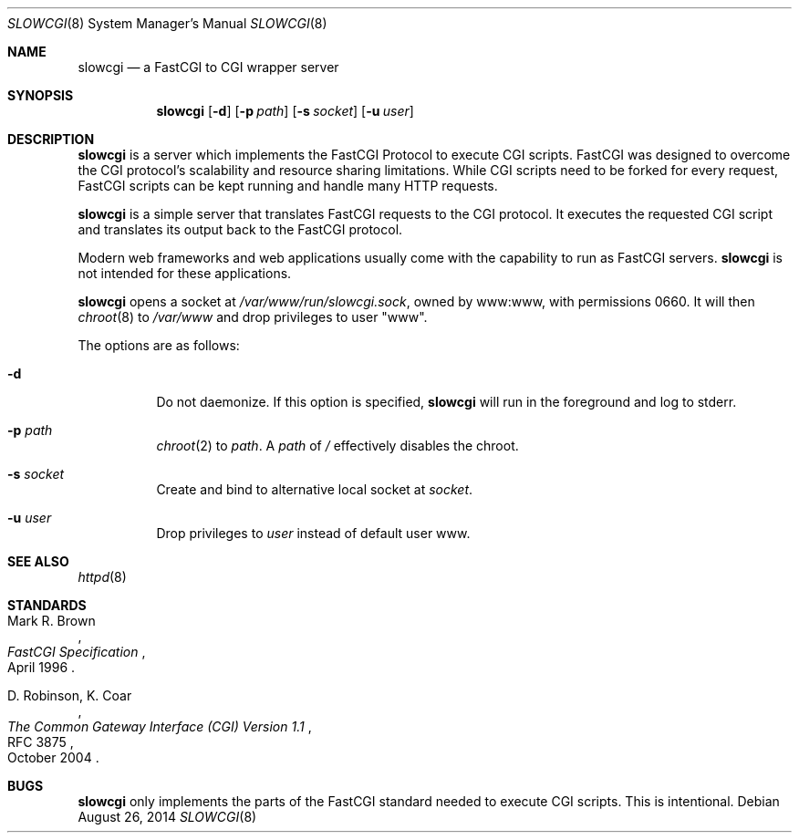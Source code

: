 .\"   $OpenBSD: slowcgi.8,v 1.10 2014/08/26 20:03:31 robert Exp $
.\"
.\" Copyright (c) 2013 Florian Obser <florian@openbsd.org>
.\"
.\" Permission to use, copy, modify, and distribute this software for any
.\" purpose with or without fee is hereby granted, provided that the above
.\" copyright notice and this permission notice appear in all copies.
.\"
.\" THE SOFTWARE IS PROVIDED "AS IS" AND THE AUTHOR DISCLAIMS ALL WARRANTIES
.\" WITH REGARD TO THIS SOFTWARE INCLUDING ALL IMPLIED WARRANTIES OF
.\" MERCHANTABILITY AND FITNESS. IN NO EVENT SHALL THE AUTHOR BE LIABLE FOR
.\" ANY SPECIAL, DIRECT, INDIRECT, OR CONSEQUENTIAL DAMAGES OR ANY DAMAGES
.\" WHATSOEVER RESULTING FROM LOSS OF USE, DATA OR PROFITS, WHETHER IN AN
.\" ACTION OF CONTRACT, NEGLIGENCE OR OTHER TORTIOUS ACTION, ARISING OUT OF
.\" OR IN CONNECTION WITH THE USE OR PERFORMANCE OF THIS SOFTWARE.
.\"
.Dd $Mdocdate: August 26 2014 $
.Dt SLOWCGI 8
.Os
.Sh NAME
.Nm slowcgi
.Nd a FastCGI to CGI wrapper server
.Sh SYNOPSIS
.Nm
.Op Fl d
.Op Fl p Ar path
.Op Fl s Ar socket
.Op Fl u Ar user
.Sh DESCRIPTION
.Nm
is a server which implements the FastCGI Protocol to execute CGI scripts.
FastCGI was designed to overcome the CGI protocol's scalability
and resource sharing limitations.
While CGI scripts need to be forked for every request, FastCGI scripts
can be kept running and handle many HTTP requests.
.Pp
.Nm
is a simple server that translates FastCGI requests to the CGI protocol.
It executes the requested CGI script and translates its output back to the
FastCGI protocol.
.Pp
Modern web frameworks and web applications usually come with the
capability to run as FastCGI servers.
.Nm
is not intended for these applications.
.Pp
.Nm
opens a socket at
.Pa /var/www/run/slowcgi.sock ,
owned by www:www,
with permissions 0660.
It will then
.Xr chroot 8
to
.Pa /var/www
and drop privileges to user
.Qq www .
.Pp
The options are as follows:
.Bl -tag -width Ds
.It Fl d
Do not daemonize.
If this option is specified,
.Nm
will run in the foreground and log to stderr.
.It Fl p Ar path
.Xr chroot 2
to
.Ar path .
A
.Ar path
of
.Pa /
effectively disables the chroot.
.It Fl s Ar socket
Create and bind to alternative local socket at
.Ar socket .
.It Fl u Ar user
Drop privileges to
.Ar user
instead of default user www.
.El
.Sh SEE ALSO
.Xr httpd 8
.Sh STANDARDS
.Rs
.%A Mark R. Brown
.%D April 1996
.%T FastCGI Specification
.Re
.Pp
.Rs
.%A D. Robinson, K. Coar
.%D October 2004
.%R RFC 3875
.%T The Common Gateway Interface (CGI) Version 1.1
.Re
.Sh BUGS
.Nm
only implements the parts of the FastCGI standard needed to execute
CGI scripts.
This is intentional.
